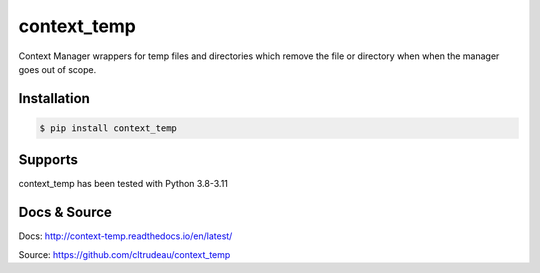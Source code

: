 context_temp
************

Context Manager wrappers for temp files and directories which remove the file
or directory when when the manager goes out of scope.


Installation
============

.. code-block:: bash

    $ pip install context_temp

Supports
========

context_temp has been tested with Python 3.8-3.11

Docs & Source
=============

Docs: http://context-temp.readthedocs.io/en/latest/

Source: https://github.com/cltrudeau/context_temp
